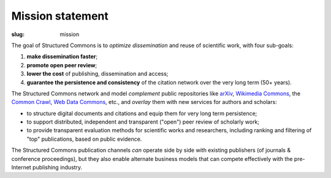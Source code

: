 Mission statement
=================

:slug: mission

The goal of Structured Commons is to *optimize dissemination* and
reuse of scientific work, with four sub-goals:

1. **make dissemination faster**;
2. **promote open peer review**;
3. **lower the cost** of publishing, dissemination and access;
4. **guarantee the persistence and consistency** of the citation network over the very long term (50+ years).

The Structured Commons network and model *complement* public
repositories like `arXiv`__, `Wikimedia Commons`__, the `Common
Crawl`__, `Web Data Commons`__, etc., and *overlay* them with new
services for authors and scholars:

- to structure digital documents and citations and equip them for very long term persistence;
- to support distributed, independent and transparent ("open") peer review of scholarly work;
- to provide transparent evaluation methods for scientific works and
  researchers, including ranking and filtering of "top" publications, based on public evidence.

The Structured Commons publication channels *can* operate side by side
with existing publishers (of journals & conference proceedings), but
they also enable alternate business models that can compete
effectively with the pre-Internet publishing industry.

.. __: http://arxiv.org/
.. __: https://commons.wikimedia.org/
.. __: http://commoncrawl.org/
.. __: http://www.webdatacommons.org/
